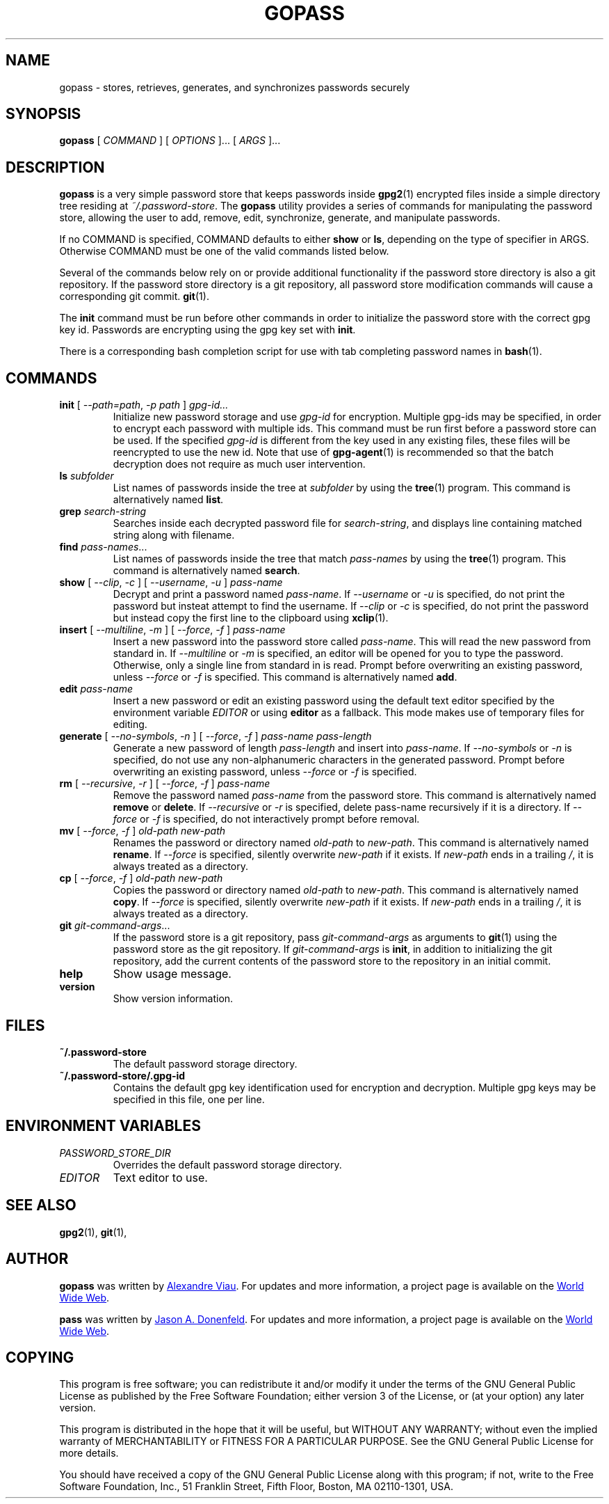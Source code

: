 .TH GOPASS 1 "2015 March 29" Alexandre\ Viau "Password Store"

.SH NAME
gopass - stores, retrieves, generates, and synchronizes passwords securely

.SH SYNOPSIS
.B gopass
[
.I COMMAND
] [
.I OPTIONS
]... [
.I ARGS
]...

.SH DESCRIPTION

.B gopass
is a very simple password store that keeps passwords inside
.BR gpg2 (1)
encrypted files inside a simple directory tree residing at
.IR ~/.password-store .
The
.B gopass
utility provides a series of commands for manipulating the password store,
allowing the user to add, remove, edit, synchronize, generate, and manipulate
passwords.

If no COMMAND is specified, COMMAND defaults to either
.B show
or
.BR ls ,
depending on the type of specifier in ARGS. Otherwise COMMAND must be one of
the valid commands listed below.

Several of the commands below rely on or provide additional functionality if
the password store directory is also a git repository. If the password store
directory is a git repository, all password store modification commands will
cause a corresponding git commit.
.BR git (1).

The \fBinit\fP command must be run before other commands in order to initialize
the password store with the correct gpg key id. Passwords are encrypting using
the gpg key set with \fBinit\fP.

There is a corresponding bash completion script for use with tab completing
password names in
.BR bash (1).

.SH COMMANDS

.TP
\fBinit\fP [ \fI--path=path\fP, \fI-p path\fP ] \fIgpg-id...\fP
Initialize new password storage and use
.I gpg-id
for encryption.
Multiple gpg-ids may be specified, in order to encrypt each password with multiple ids.
This command must be run first before a password store can be used.
If the specified
.I gpg-id
is different from the key used in any existing files, these files will be reencrypted to use the new id.
Note that use of
.BR gpg-agent (1)
is recommended so that the batch decryption does not require as much user
intervention.
.TP
\fBls\fP \fIsubfolder\fP
List names of passwords inside the tree at
.I subfolder
by using the
.BR tree (1)
program. This command is alternatively named \fBlist\fP.
.TP
\fBgrep\fP \fIsearch-string\fP
Searches inside each decrypted password file for \fIsearch-string\fP, and displays line
containing matched string along with filename.
.TP
\fBfind\fP \fIpass-names\fP...
List names of passwords inside the tree that match \fIpass-names\fP by using the
.BR tree (1)
program. This command is alternatively named \fBsearch\fP.
.TP
\fBshow\fP [ \fI--clip\fP, \fI-c\fP ] [ \fI--username\fP, \fI-u\fP ] \fIpass-name\fP
Decrypt and print a password named \fIpass-name\fP.
If \fI--username\fP or \fI-u\fP is specified, do not print the password but insteat attempt to find the username.
If \fI--clip\fP or \fI-c\fP is specified, do not print the password but instead copy
the first line to the clipboard using \fBxclip\fP(1).
.TP
\fBinsert\fP [ \fI--multiline\fP, \fI-m\fP ] [ \fI--force\fP, \fI-f\fP ] \fIpass-name\fP
Insert a new password into the password store called \fIpass-name\fP. This will
read the new password from standard in. If \fI--multiline\fP or \fI-m\fP is specified, an editor will be
opened for you to type the password. Otherwise, only a single line from standard in is read. Prompt
before overwriting an existing password, unless \fI--force\fP or \fI-f\fP is specified. This
command is alternatively named \fBadd\fP.
.TP
\fBedit\fP \fIpass-name\fP
Insert a new password or edit an existing password using the default text editor specified
by the environment variable \fIEDITOR\fP or using
.BR editor
as a fallback. This mode makes use of temporary files for editing.
.TP
\fBgenerate\fP [ \fI--no-symbols\fP, \fI-n\fP ] [ \fI--force\fP, \fI-f\fP ] \fIpass-name pass-length\fP
Generate a new password of length \fIpass-length\fP and insert into \fIpass-name\fP.
If \fI--no-symbols\fP or \fI-n\fP is specified, do not use any non-alphanumeric characters
in the generated password. Prompt before overwriting an existing password, unless
\fI--force\fP or \fI-f\fP is specified.
.TP
\fBrm\fP [ \fI--recursive\fP, \fI-r\fP ] [ \fI--force\fP, \fI-f\fP ] \fIpass-name\fP
Remove the password named \fIpass-name\fP from the password store. This command is
alternatively named \fBremove\fP or \fBdelete\fP. If \fI--recursive\fP or \fI-r\fP
is specified, delete pass-name recursively if it is a directory. If \fI--force\fP
or \fI-f\fP is specified, do not interactively prompt before removal.
.TP
\fBmv\fP [ \fI--force\fP, \fI-f\fP ] \fIold-path\fP \fInew-path\fP
Renames the password or directory named \fIold-path\fP to \fInew-path\fP. This
command is alternatively named \fBrename\fP. If \fI--force\fP is specified,
silently overwrite \fInew-path\fP if it exists. If \fInew-path\fP ends in a
trailing \fI/\fP, it is always treated as a directory.
.TP
\fBcp\fP [ \fI--force\fP, \fI-f\fP ] \fIold-path\fP \fInew-path\fP
Copies the password or directory named \fIold-path\fP to \fInew-path\fP. This
command is alternatively named \fBcopy\fP. If \fI--force\fP is specified,
silently overwrite \fInew-path\fP if it exists. If \fInew-path\fP ends in a
trailing \fI/\fP, it is always treated as a directory.
.TP
\fBgit\fP \fIgit-command-args\fP...
If the password store is a git repository, pass \fIgit-command-args\fP as arguments to
.BR git (1)
using the password store as the git repository. If \fIgit-command-args\fP is \fBinit\fP,
in addition to initializing the git repository, add the current contents of the password
store to the repository in an initial commit.
.TP
\fBhelp\fP
Show usage message.
.TP
\fBversion\fP
Show version information.

.SH FILES

.TP
.B ~/.password-store
The default password storage directory.
.TP
.B ~/.password-store/.gpg-id
Contains the default gpg key identification used for encryption and decryption.
Multiple gpg keys may be specified in this file, one per line.

.SH ENVIRONMENT VARIABLES

.TP
.I PASSWORD_STORE_DIR
Overrides the default password storage directory.
.TP
.I EDITOR
Text editor to use.
.SH SEE ALSO
.BR gpg2 (1),
.BR git (1),

.SH AUTHOR
.B gopass
was written by
.MT alexandre@alexandreviau.net
Alexandre Viau
.ME .
For updates and more information, a project page is available on the
.UR http://\:www.github.com/aviau/gopass
World Wide Web
.UE .

.B pass
was written by
.MT Jason@zx2c4.com
Jason A. Donenfeld
.ME .
For updates and more information, a project page is available on the
.UR http://\:www.passwordstore.org/
World Wide Web
.UE .

.SH COPYING
This program is free software; you can redistribute it and/or
modify it under the terms of the GNU General Public License
as published by the Free Software Foundation; either version 3
of the License, or (at your option) any later version.

This program is distributed in the hope that it will be useful,
but WITHOUT ANY WARRANTY; without even the implied warranty of
MERCHANTABILITY or FITNESS FOR A PARTICULAR PURPOSE.  See the
GNU General Public License for more details.

You should have received a copy of the GNU General Public License
along with this program; if not, write to the Free Software
Foundation, Inc., 51 Franklin Street, Fifth Floor, Boston, MA  02110-1301, USA.

